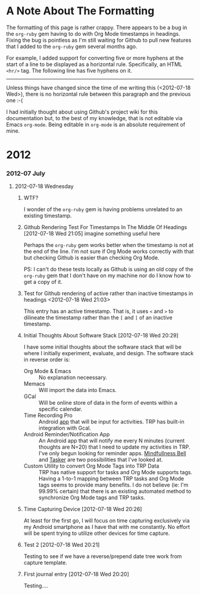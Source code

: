 * A Note About The Formatting
The formatting of this page is rather crappy. There appears to be a bug in the =org-ruby= gem having to do with Org Mode timestamps in headings. Fixing the bug is pointless as I'm still waiting for Github to pull new features that I added to the =org-ruby= gem several months ago. 

For example, I added support for converting five or more hyphens at the start of a line to be displayed as a horizontal rule. Specifically, an HTML =<hr/>= tag. The following line has five hyphens on it.

-----

Unless things have changed since the time of me writing this (<2012-07-18 Wed>), there is no horizontal rule between this paragraph and the previous one :-(

I had initially thought about using Github's project wiki for this documentation but, to the best of my knowledge, that is not editable via Emacs =org-mode=. Being editable in =org-mode= is an absolute requirement of mine.

* 2012
*** 2012-07 July
***** 2012-07-18 Wednesday
******* WTF?
I wonder of the =org-ruby= gem is having problems unrelated to an existing timestamp.
******* Github Rendering Test For Timestamps In The Middle Of Headings [2012-07-18 Wed 21:05] imagine something useful here
Perhaps the =org-ruby= gem works better when the timestamp is not at the end of the line. I'm not sure if Org Mode works correctly with that but checking Github is easier than checking Org Mode.

PS: I can't do these tests locally as Github is using an old copy of the =org-ruby= gem that I don't have on my machine nor do I know how to get a copy of it.
******* Test for Github rendering of active rather than inactive timestamps in headings <2012-07-18 Wed 21:03>
This entry has an active timestamp. That is, it uses =<= and =>= to dilineate the timestamp rather than the =[= and =]= of an inactive timestamp.
******* Initial Thoughts About Software Stack [2012-07-18 Wed 20:29]
I have some initial thoughts about the software stack that will be where I initially experiment, evaluate, and design. The software stack in reverse order is:
  - Org Mode & Emacs :: No explanation neceessary.
  - Memacs :: Will import the data into Emacs.
  - GCal :: Will be online store of data in the form of events within a specific calendar.
  - Time Recording Pro :: Android [[https://play.google.com/store/apps/details?id=com.dynamicg.timerecording.pro&feature=search_result#?t=W251bGwsMSwxLDEsImNvbS5keW5hbWljZy50aW1lcmVjb3JkaW5nLnBybyJd][app]] that will be input for activities. TRP has built-in integration with Gcal.
  - Android Reminder/Notification App :: An Android app that will notify me every N minutes (current thoughts are N=20) that I need to update my activities in TRP. I've only begun looking for reminder apps. [[https://play.google.com/store/apps/details?id=com.googlecode.mindbell&feature=search_result#?t=W251bGwsMSwyLDEsImNvbS5nb29nbGVjb2RlLm1pbmRiZWxsIl0.][Mindfullness Bell]] and [[https://play.google.com/store/apps/details?id=net.dinglisch.android.taskerm&feature=search_result#?t=W251bGwsMSwyLDEsIm5ldC5kaW5nbGlzY2guYW5kcm9pZC50YXNrZXJtIl0.][Tasker]] are two possibilities that I've looked at.
  - Custom Utility to convert Org Mode Tags into TRP Data :: TRP has native support for tasks and Org Mode supports tags. Having a 1-to-1 mapping between TRP tasks and Org Mode tags seems to provide many benefits. I do not believe (ie: I'm 99.99% certain) that there is an existing automated method to synchronize Org Mode tags and TRP tasks.
******* Time Capturing Device [2012-07-18 Wed 20:26]
        At least for the first go, I will focus on time capturing exclusively via my Android smartphone as I have that with me constantly. No effort will be spent trying to utilize other devices for time capture.
******* Test 2 [2012-07-18 Wed 20:21]
Testing to see if we have a reverse/prepend date tree work from capture template.
******* First journal entry [2012-07-18 Wed 20:20]
Testing....
